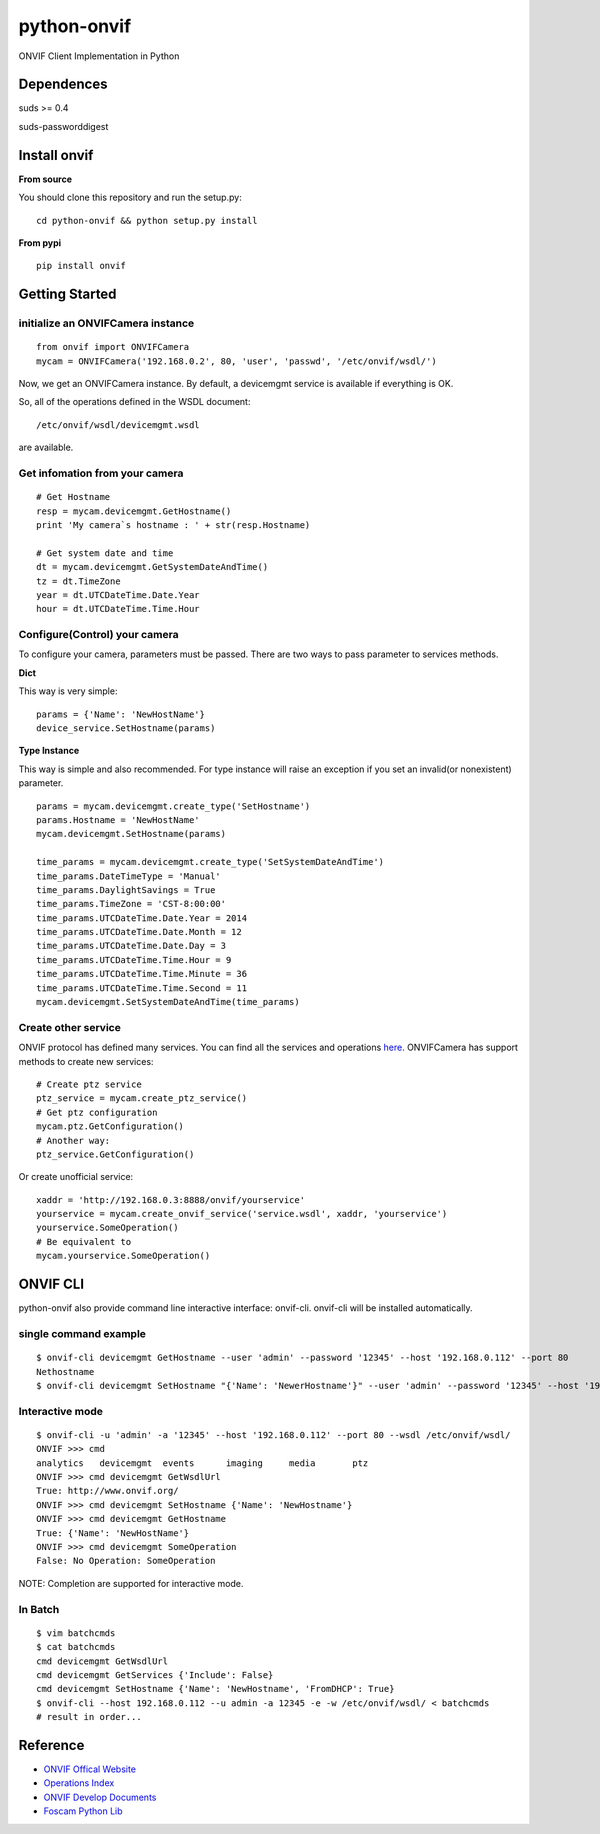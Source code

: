 python-onvif
============

ONVIF Client Implementation in Python

Dependences
------------
suds >= 0.4

suds-passworddigest

Install onvif
-------------
**From source**

You should clone this repository and run the setup.py::

    cd python-onvif && python setup.py install

**From pypi**

::

    pip install onvif

Getting Started
---------------

initialize an ONVIFCamera instance
~~~~~~~~~~~~~~~~~~~~~~~~~~~~~~~~~~

::

    from onvif import ONVIFCamera
    mycam = ONVIFCamera('192.168.0.2', 80, 'user', 'passwd', '/etc/onvif/wsdl/')

Now, we get an ONVIFCamera instance. By default, a devicemgmt service is available if everything is OK.

So, all of the operations defined in the WSDL document::

/etc/onvif/wsdl/devicemgmt.wsdl

are available.

Get infomation from your camera
~~~~~~~~~~~~~~~~~~~~~~~~~~~~~~~
::

    # Get Hostname
    resp = mycam.devicemgmt.GetHostname()
    print 'My camera`s hostname : ' + str(resp.Hostname)

    # Get system date and time
    dt = mycam.devicemgmt.GetSystemDateAndTime()
    tz = dt.TimeZone
    year = dt.UTCDateTime.Date.Year
    hour = dt.UTCDateTime.Time.Hour

Configure(Control) your camera
~~~~~~~~~~~~~~~~~~~~~~~~~~~~~~

To configure your camera, parameters must be passed.  There are two ways
to pass parameter to services methods.

**Dict**

This way is very simple::

    params = {'Name': 'NewHostName'}
    device_service.SetHostname(params)

**Type Instance**

This way is simple and also recommended. For type instance will raise an
exception if you set an invalid(or nonexistent) parameter.

::

    params = mycam.devicemgmt.create_type('SetHostname')
    params.Hostname = 'NewHostName'
    mycam.devicemgmt.SetHostname(params)

    time_params = mycam.devicemgmt.create_type('SetSystemDateAndTime')
    time_params.DateTimeType = 'Manual'
    time_params.DaylightSavings = True
    time_params.TimeZone = 'CST-8:00:00'
    time_params.UTCDateTime.Date.Year = 2014
    time_params.UTCDateTime.Date.Month = 12
    time_params.UTCDateTime.Date.Day = 3
    time_params.UTCDateTime.Time.Hour = 9
    time_params.UTCDateTime.Time.Minute = 36
    time_params.UTCDateTime.Time.Second = 11
    mycam.devicemgmt.SetSystemDateAndTime(time_params)

Create other service
~~~~~~~~~~~~~~~~~~~~
ONVIF protocol has defined many services.
You can find all the services and operations `here <http://www.onvif.org/onvif/ver20/util/operationIndex.html>`_.
ONVIFCamera has support methods to create new services::

    # Create ptz service
    ptz_service = mycam.create_ptz_service()
    # Get ptz configuration
    mycam.ptz.GetConfiguration()
    # Another way:
    ptz_service.GetConfiguration()

Or create unofficial service::

    xaddr = 'http://192.168.0.3:8888/onvif/yourservice'
    yourservice = mycam.create_onvif_service('service.wsdl', xaddr, 'yourservice')
    yourservice.SomeOperation()
    # Be equivalent to
    mycam.yourservice.SomeOperation()

ONVIF CLI
---------
python-onvif also provide command line interactive interface: onvif-cli.
onvif-cli will be installed automatically.

single command example
~~~~~~~~~~~~~~~~~~~~~~

::

    $ onvif-cli devicemgmt GetHostname --user 'admin' --password '12345' --host '192.168.0.112' --port 80
    Nethostname
    $ onvif-cli devicemgmt SetHostname "{'Name': 'NewerHostname'}" --user 'admin' --password '12345' --host '192.168.0.112' --port 80

Interactive mode
~~~~~~~~~~~~~~~~

::

    $ onvif-cli -u 'admin' -a '12345' --host '192.168.0.112' --port 80 --wsdl /etc/onvif/wsdl/
    ONVIF >>> cmd
    analytics   devicemgmt  events      imaging     media       ptz
    ONVIF >>> cmd devicemgmt GetWsdlUrl
    True: http://www.onvif.org/
    ONVIF >>> cmd devicemgmt SetHostname {'Name': 'NewHostname'}
    ONVIF >>> cmd devicemgmt GetHostname
    True: {'Name': 'NewHostName'}
    ONVIF >>> cmd devicemgmt SomeOperation
    False: No Operation: SomeOperation

NOTE: Completion are supported for interactive mode.

In Batch
~~~~~~~~

::

    $ vim batchcmds
    $ cat batchcmds
    cmd devicemgmt GetWsdlUrl
    cmd devicemgmt GetServices {'Include': False}
    cmd devicemgmt SetHostname {'Name': 'NewHostname', 'FromDHCP': True}
    $ onvif-cli --host 192.168.0.112 --u admin -a 12345 -e -w /etc/onvif/wsdl/ < batchcmds
    # result in order...

Reference
---------

* `ONVIF Offical Website <http://www.onvif.com>`_

* `Operations Index <http://www.onvif.org/onvif/ver20/util/operationIndex.html>`_

* `ONVIF Develop Documents <http://www.onvif.org/specs/DocMap-2.4.2.html>`_

* `Foscam Python Lib <http://github.com/quatanium/foscam-python-lib>`_
